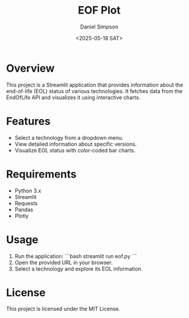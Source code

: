 #+TITLE: EOF Plot
#+AUTHOR: Daniel Simpson
#+DATE: <2025-05-18 SAT>
#+OPTIONS: toc:nil

* Overview
This project is a Streamlit application that provides information about the end-of-life (EOL) status of various technologies. It fetches data from the EndOfLife API and visualizes it using interactive charts.

* Features
- Select a technology from a dropdown menu.
- View detailed information about specific versions.
- Visualize EOL status with color-coded bar charts.

* Requirements
- Python 3.x
- Streamlit
- Requests
- Pandas
- Plotly

* Usage
1. Run the application:
    ```bash
    streamlit run eof.py
    ```
2. Open the provided URL in your browser.
3. Select a technology and explore its EOL information.

* License
This project is licensed under the MIT License.
